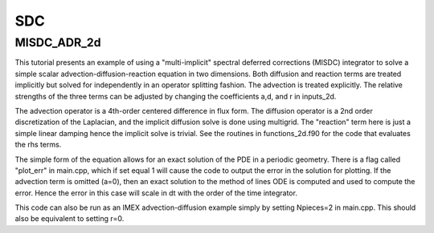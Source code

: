 .. role:: cpp(code)
   :language: c++

.. role:: fortran(code)
   :language: fortran


.. _tutorials_sdc:

SDC
==========================

**MISDC_ADR_2d**
----------------

This tutorial presents an example of using a "multi-implicit" spectral
deferred corrections (MISDC) integrator to solve a simple scalar
advection-diffusion-reaction equation in two dimensions.  Both
diffusion and reaction terms are treated implicitly but solved for
independently in an operator splitting fashion.  The advection is
treated explicitly.  The relative strengths of the three terms can be
adjusted by changing the coefficients a,d, and r in inputs_2d.

The advection operator is a 4th-order centered difference in flux
form.  The diffusion operator is a 2nd order discretization of the
Laplacian, and the implicit diffusion solve is done using
multigrid. The "reaction" term here is just a simple linear damping
hence the implicit solve is trivial.  See the routines in
functions_2d.f90 for the code that evaluates the rhs terms.

The simple form of the equation allows for an exact solution of the
PDE in a periodic geometry. There is a flag called "plot_err" in
main.cpp, which if set equal 1 will cause the code to output the error
in the solution for plotting.  If the advection term is omitted (a=0),
then an exact solution to the method of lines ODE is computed and used
to compute the error.  Hence the error in this case will scale in dt
with the order of the time integrator.

This code can also be run as an IMEX advection-diffusion example
simply by setting Npieces=2 in main.cpp.  This should also be
equivalent to setting r=0.
